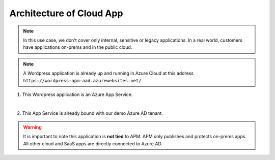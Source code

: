 Architecture of Cloud App
#########################

.. note :: In this use case, we don't cover only internal, sensitive or legacy applications. In a real world, customers have applications on-prems and in the public cloud.

.. note :: A Wordpress application is already up and running in Azure Cloud at this address ``https://wordpress-apm-aad.azurewebsites.net/``

.. image:: ../pictures/module2/WP_UDF.png
   :align: center


#. This Wordpress application is an Azure App Service.

   .. image:: ../pictures/module2/azure.png
      :align: center
   |

#. This App Service is already bound with our demo Azure AD tenant.

   .. image:: ../pictures/module2/OIDC.png
      :align: center
      :scale: 50%

.. warning :: It is important to note this application is **not tied** to APM. APM only publishes and protects on-prems apps. All other cloud and SaaS apps are directly connected to Azure AD.

